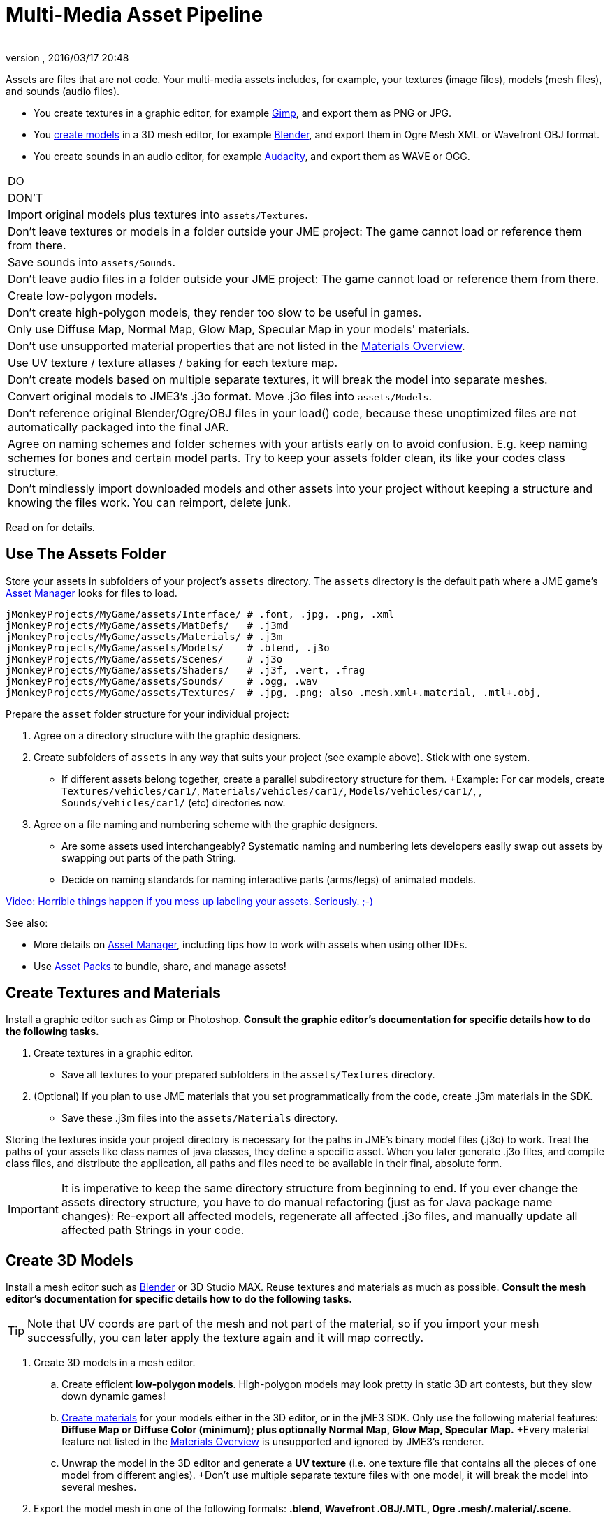 = Multi-Media Asset Pipeline
:author: 
:revnumber: 
:revdate: 2016/03/17 20:48
:keywords: spatial, node, mesh, geometry, scenegraph, sdk
:relfileprefix: ../../
:imagesdir: ../..
ifdef::env-github,env-browser[:outfilesuffix: .adoc]


Assets are files that are not code. Your multi-media assets includes, for example, your textures (image files), models (mesh files), and sounds (audio files).

*  You create textures in a graphic editor, for example link:http://gimp.org[Gimp], and export them as PNG or JPG.
*  You <<jme3/external/blender#,create models>> in a 3D mesh editor, for example link:http://blender.org[Blender], and export them in Ogre Mesh XML or Wavefront OBJ format. 
*  You create sounds in an audio editor, for example link:http://audacity.sourceforge.net[Audacity], and export them as WAVE or OGG.
[cols="2", options="header"]
|===

a|DO
a|DON'T

a| Import original models plus textures into `assets/Textures`. 
a| Don't leave textures or models in a folder outside your JME project: The game cannot load or reference them from there. 

a| Save sounds into `assets/Sounds`. 
a| Don't leave audio files in a folder outside your JME project: The game cannot load or reference them from there. 

a| Create low-polygon models. 
a| Don't create high-polygon models, they render too slow to be useful in games. 

a| Only use Diffuse Map, Normal Map, Glow Map, Specular Map in your models' materials. 
a| Don't use unsupported material properties that are not listed in the <<jme3/advanced/materials_overview#,Materials Overview>>.

a| Use UV texture / texture atlases / baking for each texture map. 
a| Don't create models based on multiple separate textures, it will break the model into separate meshes.

a| Convert original models to JME3's .j3o format. Move .j3o files into `assets/Models`. 
a|Don't reference original Blender/Ogre/OBJ files in your load() code, because these unoptimized files are not automatically packaged into the final JAR.

a|Agree on naming schemes and folder schemes with your artists early on to avoid confusion. E.g. keep naming schemes for bones and certain model parts. Try to keep your assets folder clean, its like your codes class structure.
a|Don't mindlessly import downloaded models and other assets into your project without keeping a structure and knowing the files work. You can reimport, delete junk.

|===

Read on for details.


== Use The Assets Folder

Store your assets in subfolders of your project's `assets` directory. The `assets` directory is the default path where a JME game's <<jme3/advanced/asset_manager#,Asset Manager>> looks for files to load. 

[source]
----

jMonkeyProjects/MyGame/assets/Interface/ # .font, .jpg, .png, .xml
jMonkeyProjects/MyGame/assets/MatDefs/   # .j3md
jMonkeyProjects/MyGame/assets/Materials/ # .j3m
jMonkeyProjects/MyGame/assets/Models/    # .blend, .j3o
jMonkeyProjects/MyGame/assets/Scenes/    # .j3o
jMonkeyProjects/MyGame/assets/Shaders/   # .j3f, .vert, .frag
jMonkeyProjects/MyGame/assets/Sounds/    # .ogg, .wav
jMonkeyProjects/MyGame/assets/Textures/  # .jpg, .png; also .mesh.xml+.material, .mtl+.obj, 

----

Prepare the `asset` folder structure for your individual project:

.  Agree on a directory structure with the graphic designers. 
.  Create subfolders of `assets` in any way that suits your project (see example above). Stick with one system.
**  If different assets belong together, create a parallel subdirectory structure for them. +Example: For car models, create `Textures/vehicles/car1/`, `Materials/vehicles/car1/`, `Models/vehicles/car1/`, , `Sounds/vehicles/car1/` (etc) directories now.

.  Agree on a file naming and numbering scheme with the graphic designers. 
**  Are some assets used interchangeably? Systematic naming and numbering lets developers easily swap out assets by swapping out parts of the path String. 
**  Decide on naming standards for naming interactive parts (arms/legs) of animated models.


link:http://www.youtube.com/watch?v=HFR4socSv_E[Video: Horrible things happen if you mess up labeling your assets. Seriously. ;-)]

See also:

*  More details on <<jme3/advanced/asset_manager#,Asset Manager>>, including tips how to work with assets when using other IDEs.
*  Use <<sdk/asset_packs#,Asset Packs>> to bundle, share, and manage assets!


== Create Textures and Materials

Install a graphic editor such as Gimp or Photoshop. *Consult the graphic editor's documentation for specific details how to do the following tasks.*

.  Create textures in a graphic editor.
**  Save all textures to your prepared subfolders in the `assets/Textures` directory. 

.  (Optional) If you plan to use JME materials that you set programmatically from the code, create .j3m materials in the SDK.
**  Save these .j3m files into the `assets/Materials` directory.


Storing the textures inside your project directory is necessary for the paths in JME's binary model files (.j3o) to work. Treat the paths of your assets like class names of java classes, they define a specific asset. When you later generate .j3o files, and compile class files, and distribute the application, all paths and files need to be available in their final, absolute form. 


[IMPORTANT]
====
It is imperative to keep the same directory structure from beginning to end. If you ever change the assets directory structure, you have to do manual refactoring (just as for Java package name changes): Re-export all affected models, regenerate all affected .j3o files, and manually update all affected path Strings in your code.
====



== Create 3D Models

Install a mesh editor such as <<jme3/external/blender#,Blender>> or 3D Studio MAX. Reuse textures and materials as much as possible. *Consult the mesh editor's documentation for specific details how to do the following tasks.*


[TIP]
====
Note that UV coords are part of the mesh and not part of the material, so if you import your mesh successfully, you can later apply the texture again and it will map correctly.
====


.  Create 3D models in a mesh editor. 
..  Create efficient *low-polygon models*. High-polygon models may look pretty in static 3D art contests, but they slow down dynamic games!
..  <<jme3/advanced/j3m_material_files#,Create materials>> for your models either in the 3D editor, or in the jME3 SDK. Only use the following material features: *Diffuse Map or Diffuse Color (minimum); plus optionally Normal Map, Glow Map, Specular Map.* +Every material feature not listed in the <<jme3/advanced/materials_overview#,Materials Overview>> is unsupported and ignored by JME3's renderer.
..  Unwrap the model in the 3D editor and generate a *UV texture* (i.e. one texture file that contains all the pieces of one model from different angles). +Don't use multiple separate texture files with one model, it will break the model into several meshes.

.  Export the model mesh in one of the following formats: *.blend, Wavefront .OBJ/.MTL, Ogre .mesh/.material/.scene*.
..  *Bake* each texture into one file when exporting. Create a Texture Atlas.
..  *Save exported models to subfolders of the `assets/Textures` (sic) directory, so they are together with their textures*!


See also: link:http://www.gamasutra.com/view/feature/2530/practical_texture_atlases.php[Texture Atlases on gamasutra]


[IMPORTANT]
====
*When I load the model in JME3, why does it look different than in the 3D editor?* +3D models will never look identical in a game engine and in a mesh editor. Mesh editors are optimized for high-quality offline rendering, and many of the material and texture options simply do not work in a live rendering context such as games. Also, the shaders that render the materials in JME3 are different implementations than in your mesh editor's renderer. Remind your graphic designers to <<jme3/advanced/materials_overview#,focus on features that game engines support>>.
====



== Convert 3D Models to .j3o Format

Convert all models and scenes to jME3's binary .j3o format to load() them. You use the jMonkeyEngine SDK to do the conversion. 

.  Confirm that you exported the model into the `assets/Textures` directory (or subdirectories) together with all its textures.
.  In the SDK, right-click the model and choose “Convert to j3o Binary. +The paths in the j3o now reference files with an absolute `assets/Textures/…` path.
.  Now, move the .j3o into the corresponding `assets/Models/` or `assets/Scenes/` directory. 
.  Use the AssetManager to load() the .j3o files.

This process ensures that the texture paths are correct, and it also keeps your `assets/Models` folder free from textures. You can reuse your set of textures for many models.


=== Must I convert to .j3o? Yes!

The .j3o file format is an optimized format to store parts of a jME3 scene graph for 3-D games.

*  A .j3o file can contain one shape, one model, or a whole scene.
*  Only .j3o files can store all of jme3's material options and other features. Other formats can only be considered meshes with UV mapping data and always need extra work.
*  .j3o files work seamlessly across platforms and can also be automatically adapted for certain platforms on distribution.
*  (Optional) You can store the model's physical properties, materials, lights, particle emitters, and audio nodes, in the .j3o file. +Use Java commands, or use the <<sdk/scene_composer#,jMonkeyEngine SDK SceneComposer>> as a user-friendly interface to add these properties.
*  The default Ant build script copies .j3o files, .j3m files, sounds, and textures, into the distributable JAR automatically.


[IMPORTANT]
====
Important: Unoptimized external model files (.mesh.xml, .material, .obj, .mat, .blend, etc) are not bundled by the default build script into the final game builds in the `dist` directory! If you or your customers try to run games containing code that loads non-.j3o models, you get a AssetNotFoundException *Runtime Error* (resource not found). Your final application code should only reference .j3o files. – Note that your developers will not get this runtime error when running development builds straight from the SDK.
====



== See Also

*  <<jme3/advanced/save_and_load#,Save and Load>>
*  <<sdk/model_loader_and_viewer#,Model Loader and Viewer>>
